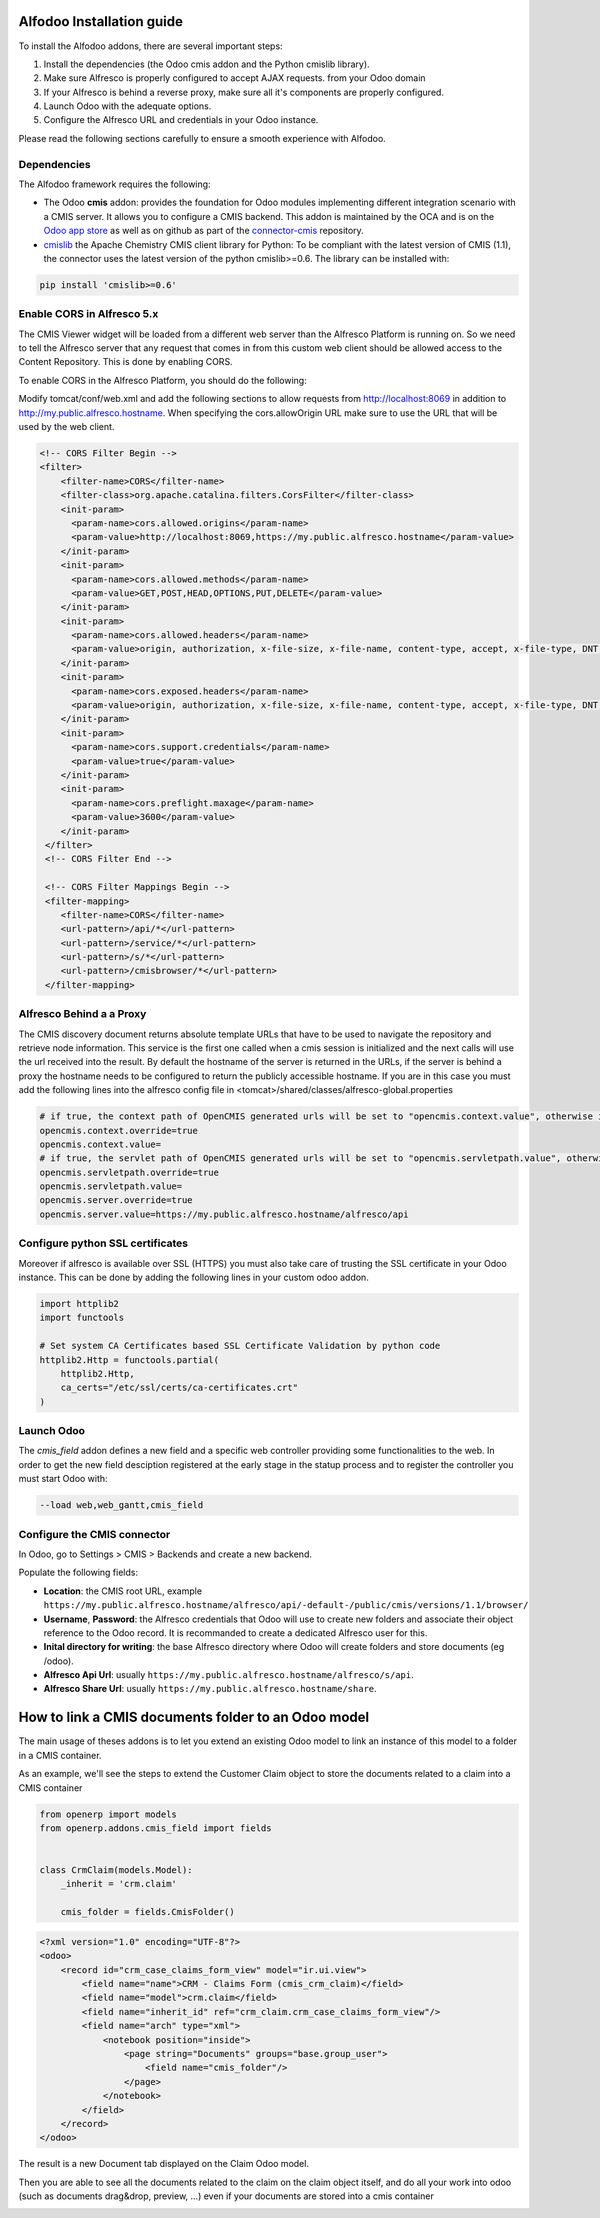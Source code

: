 ##########################
Alfodoo Installation guide
##########################

To install the Alfodoo addons, there are several important steps:

1. Install the dependencies (the Odoo cmis addon and the Python cmislib library).
2. Make sure Alfresco is properly configured to accept AJAX requests.
   from your Odoo domain
3. If your Alfresco is behind a reverse proxy, make sure all it's components are
   properly configured.
4. Launch Odoo with the adequate options.
5. Configure the Alfresco URL and credentials in your Odoo instance.

Please read the following sections carefully to ensure a smooth experience with Alfodoo.

Dependencies
************

The Alfodoo framework requires the following:

* The Odoo **cmis** addon: provides the foundation for Odoo
  modules implementing different integration scenario with a CMIS server. It allows
  you to configure a CMIS backend. This addon is maintained by the OCA and is
  on the `Odoo app store <https://www.odoo.com/apps/modules/10.0/cmis/>`_ as well as
  on github as part of the `connector-cmis`_ repository.
* `cmislib`_  the Apache Chemistry CMIS client library for Python: To be compliant
  with the latest version of CMIS (1.1), the connector uses the latest version of the
  python cmislib>=0.6. The library can be installed with:

.. code-block:: shell

   pip install 'cmislib>=0.6'

.. _`connector-cmis`: https://github.com/OCA/connector-cmis
.. _`cmislib`: http://chemistry.apache.org/python/cmislib.html

Enable CORS in Alfresco 5.x
****************************

The CMIS Viewer widget will be loaded from a different web server than the Alfresco
Platform is running on. So we need to tell the Alfresco server that any request that
comes in from this custom web client should be allowed access to the Content Repository.
This is done by enabling CORS.

To enable CORS in the Alfresco Platform, you should do the following:

Modify tomcat/conf/web.xml and add the following sections to allow requests from
http://localhost:8069 in addition to http://my.public.alfresco.hostname.
When specifying the cors.allowOrigin URL make sure to use the URL that will be
used by the web client.

.. code-block:: xml

  <!-- CORS Filter Begin -->
  <filter>
      <filter-name>CORS</filter-name>
      <filter-class>org.apache.catalina.filters.CorsFilter</filter-class>
      <init-param>
        <param-name>cors.allowed.origins</param-name>
        <param-value>http://localhost:8069,https://my.public.alfresco.hostname</param-value>
      </init-param>
      <init-param>
        <param-name>cors.allowed.methods</param-name>
        <param-value>GET,POST,HEAD,OPTIONS,PUT,DELETE</param-value>
      </init-param>
      <init-param>
        <param-name>cors.allowed.headers</param-name>
        <param-value>origin, authorization, x-file-size, x-file-name, content-type, accept, x-file-type, DNT, x-customheader ,keep-alive ,user-agent ,x-requested-with ,if-modified-since, cache-control,accept-ranges,content-encoding,content-length</param-value>
      </init-param>
      <init-param>
        <param-name>cors.exposed.headers</param-name>
        <param-value>origin, authorization, x-file-size, x-file-name, content-type, accept, x-file-type, DNT, x-customheader ,keep-alive ,user-agent ,x-requested-with ,if-modified-since, cache-control,accept-ranges,content-encoding,content-length</param-value>
      </init-param>
      <init-param>
        <param-name>cors.support.credentials</param-name>
        <param-value>true</param-value>
      </init-param>
      <init-param>
        <param-name>cors.preflight.maxage</param-name>
        <param-value>3600</param-value>
      </init-param>
   </filter>
   <!-- CORS Filter End -->

   <!-- CORS Filter Mappings Begin -->
   <filter-mapping>
      <filter-name>CORS</filter-name>
      <url-pattern>/api/*</url-pattern>
      <url-pattern>/service/*</url-pattern>
      <url-pattern>/s/*</url-pattern>
      <url-pattern>/cmisbrowser/*</url-pattern>
   </filter-mapping>


Alfresco Behind a a Proxy
*************************

The CMIS discovery document returns absolute template URLs that have to be
used to navigate the repository and retrieve node information. This service
is the first one called when a cmis session is initialized and the next
calls will use the url received into the result. By default the hostname of
the server is returned in the URLs, if the server is behind a proxy the
hostname needs to be configured to return the publicly accessible hostname.
If you are in this case you must add the following lines into the alfresco
config file in <tomcat>/shared/classes/alfresco-global.properties

.. code-block:: jproperties

   # if true, the context path of OpenCMIS generated urls will be set to "opencmis.context.value", otherwise it will be taken from the request url
   opencmis.context.override=true
   opencmis.context.value=
   # if true, the servlet path of OpenCMIS generated urls will be set to "opencmis.servletpath.value", otherwise it will be taken from the request url
   opencmis.servletpath.override=true
   opencmis.servletpath.value=
   opencmis.server.override=true
   opencmis.server.value=https://my.public.alfresco.hostname/alfresco/api

Configure python SSL certificates
*********************************

Moreover if alfresco is available over SSL (HTTPS) you must also take care
of trusting the SSL certificate in your Odoo instance. This can be done by
adding the following lines in your custom odoo addon.

.. code-block:: python

   import httplib2
   import functools

   # Set system CA Certificates based SSL Certificate Validation by python code
   httplib2.Http = functools.partial(
       httplib2.Http,
       ca_certs="/etc/ssl/certs/ca-certificates.crt"
   )

Launch Odoo
***********

The *cmis_field* addon defines a new field and a specific web controller providing
some functionalities to the web. In order to get the new field desciption registered
at the early stage in the statup process and to register the controller
you must start Odoo with:

.. code-block:: shell

  --load web,web_gantt,cmis_field

Configure the CMIS connector
****************************

In Odoo, go to Settings > CMIS > Backends and create a new backend.

Populate the following fields:

* **Location**: the CMIS root URL, example ``https://my.public.alfresco.hostname/alfresco/api/-default-/public/cmis/versions/1.1/browser/``
* **Username**, **Password**: the Alfresco credentials that Odoo will use to create new folders and associate their object reference
  to the Odoo record. It is recommanded to create a dedicated Alfresco user for this.
* **Inital directory for writing**: the base Alfresco directory where Odoo will create folders and store documents (eg /odoo).
* **Alfresco Api Url**: usually ``https://my.public.alfresco.hostname/alfresco/s/api``.
* **Alfresco Share Url**: usually ``https://my.public.alfresco.hostname/share``.

.. _code-overview:

####################################################
How to link a CMIS documents folder to an Odoo model
####################################################

The main usage of theses addons is to let you extend an existing Odoo model to
link an instance of this model to a folder in a CMIS container.

As an example, we'll see the steps to extend the Customer Claim object
to store the documents related to a claim into a CMIS container

.. code-block:: python

    from openerp import models
    from openerp.addons.cmis_field import fields


    class CrmClaim(models.Model):
        _inherit = 'crm.claim'

        cmis_folder = fields.CmisFolder()


.. code-block:: xml

    <?xml version="1.0" encoding="UTF-8"?>
    <odoo>
        <record id="crm_case_claims_form_view" model="ir.ui.view">
            <field name="name">CRM - Claims Form (cmis_crm_claim)</field>
            <field name="model">crm.claim</field>
            <field name="inherit_id" ref="crm_claim.crm_case_claims_form_view"/>
            <field name="arch" type="xml">
                <notebook position="inside">
                    <page string="Documents" groups="base.group_user">
                        <field name="cmis_folder"/>
                    </page>
                </notebook>
            </field>
        </record>
    </odoo>

The result is a new Document tab displayed on the Claim Odoo model.

Then you are able to see all the documents related to the claim on the claim object itself, and do all your work into odoo (such as documents drag&drop, preview, ...) even if your documents are stored into a cmis container

.. image:: ../_static/img/cmis_crm_claim.png

